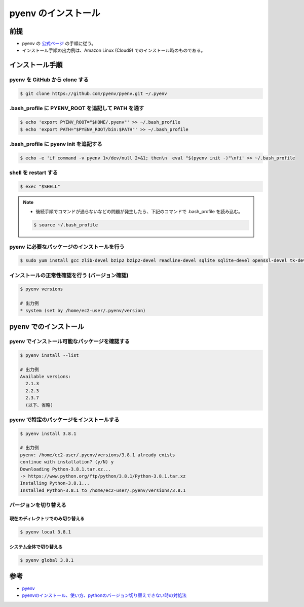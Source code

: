 pyenv のインストール
===============================

前提
------------
- pyenv の `公式ページ <https://github.com/pyenv/pyenv>`_ の手順に従う。
- インストール手順の出力例は、Amazon Linux (Cloud9) でのインストール時のものである。

インストール手順
----------------------

pyenv を GitHub から clone する
^^^^^^^^^^^^^^^^^^^^^^^^^^^^^^^^^^^^^^^^

.. code-block:: bash

    $ git clone https://github.com/pyenv/pyenv.git ~/.pyenv

.bash_profile に PYENV_ROOT を追記して PATH を通す
^^^^^^^^^^^^^^^^^^^^^^^^^^^^^^^^^^^^^^^^^^^^^^^^^^^^^^^^^^

.. code-block:: bash

    $ echo 'export PYENV_ROOT="$HOME/.pyenv"' >> ~/.bash_profile
    $ echo 'export PATH="$PYENV_ROOT/bin:$PATH"' >> ~/.bash_profile

.bash_profile に pyenv init を追記する
^^^^^^^^^^^^^^^^^^^^^^^^^^^^^^^^^^^^^^^^^^^^^^^^^

.. code-block:: bash

    $ echo -e 'if command -v pyenv 1>/dev/null 2>&1; then\n  eval "$(pyenv init -)"\nfi' >> ~/.bash_profile

shell を restart する
^^^^^^^^^^^^^^^^^^^^^^^^^^^^^^^

.. code-block:: bash

    $ exec "$SHELL"

.. note::

    - 後続手順でコマンドが通らないなどの問題が発生したら、下記のコマンドで .bash_profile を読み込む。
    
    .. code-block:: bash
    
        $ source ~/.bash_profile

pyenv に必要なパッケージのインストールを行う
^^^^^^^^^^^^^^^^^^^^^^^^^^^^^^^^^^^^^^^^^^^^^^^^^^^^^^

.. code-block:: bash

    $ sudo yum install gcc zlib-devel bzip2 bzip2-devel readline-devel sqlite sqlite-devel openssl-devel tk-devel libffi-devel

インストールの正常性確認を行う (バージョン確認)
^^^^^^^^^^^^^^^^^^^^^^^^^^^^^^^^^^^^^^^^^^^^^^^^^^^^^^^^^^^

.. code-block:: bash

    $ pyenv versions
    
    # 出力例
    * system (set by /home/ec2-user/.pyenv/version)


pyenv でのインストール
-----------------------------

pyenv でインストール可能なパッケージを確認する
^^^^^^^^^^^^^^^^^^^^^^^^^^^^^^^^^^^^^^^^^^^^^^^^

.. code-block:: bash

    $ pyenv install --list

    # 出力例
    Available versions:
      2.1.3
      2.2.3
      2.3.7
      (以下、省略)

pyenv で特定のパッケージをインストールする
^^^^^^^^^^^^^^^^^^^^^^^^^^^^^^^^^^^^^^^^^^^^^^^^^^^^

.. code-block:: bash

    $ pyenv install 3.8.1
    
    # 出力例
    pyenv: /home/ec2-user/.pyenv/versions/3.8.1 already exists
    continue with installation? (y/N) y
    Downloading Python-3.8.1.tar.xz...
    -> https://www.python.org/ftp/python/3.8.1/Python-3.8.1.tar.xz
    Installing Python-3.8.1...
    Installed Python-3.8.1 to /home/ec2-user/.pyenv/versions/3.8.1

バージョンを切り替える
^^^^^^^^^^^^^^^^^^^^^^^^^^^^

現在のディレクトリでのみ切り替える
+++++++++++++++++++++++++++++++++++++++++++

.. code-block:: bash

    $ pyenv local 3.8.1

システム全体で切り替える
+++++++++++++++++++++++++++++++++++++++++++

.. code-block:: bash

    $ pyenv global 3.8.1

参考
-------------
- `pyenv <https://github.com/pyenv/pyenv>`_
- `pyenvのインストール、使い方、pythonのバージョン切り替えできない時の対処法 <https://qiita.com/koooooo/items/b21d87ffe2b56d0c589b>`_
